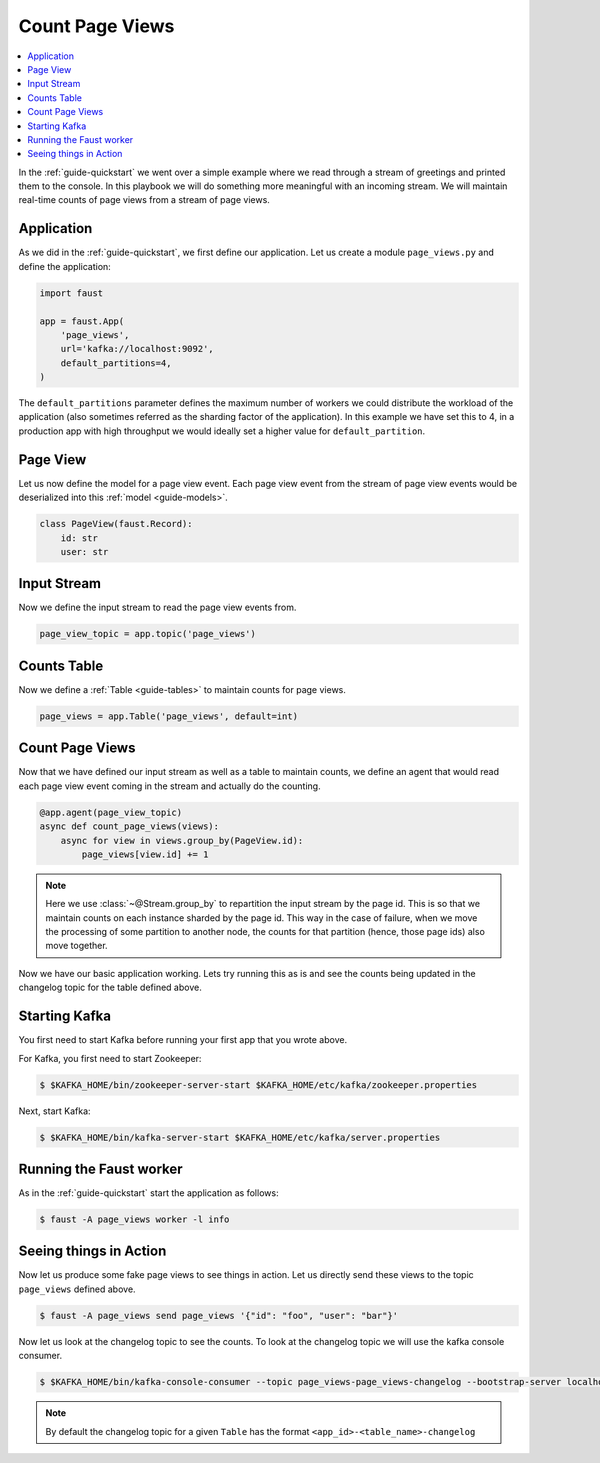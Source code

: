 .. _playbooks-pageviews:

============================================================
  Count Page Views
============================================================

.. contents::
    :local:
    :depth: 2

In the :ref:`guide-quickstart` we went over a simple example where
we read through a stream of greetings and printed them to the console. In
this playbook we will do something more meaningful with an incoming stream.
We will maintain real-time counts of page views from a stream of page views.

Application
-----------

As we did in the :ref:`guide-quickstart`, we first define our application.
Let us create a module ``page_views.py`` and define the application:

.. sourcecode:: python

    import faust

    app = faust.App(
        'page_views',
        url='kafka://localhost:9092',
        default_partitions=4,
    )

The ``default_partitions`` parameter defines the maximum number of workers we
could distribute the workload of the application (also sometimes referred as
the sharding factor of the application). In this example we have set this to
4, in a production app with high throughput we would ideally set a higher
value for ``default_partition``.

Page View
----------

Let us now define the model for a page view event. Each page view event
from the stream of page view events would be deserialized into this
:ref:`model <guide-models>`.

.. sourcecode:: python

    class PageView(faust.Record):
        id: str
        user: str

Input Stream
------------

Now we define the input stream to read the page view events from.

.. sourcecode:: python

    page_view_topic = app.topic('page_views')

Counts Table
------------

Now we define a :ref:`Table <guide-tables>` to maintain counts for page views.

.. sourcecode:: python

    page_views = app.Table('page_views', default=int)

Count Page Views
----------------

Now that we have defined our input stream as well as a table to maintain
counts, we define an agent that would read each page view event coming in the
stream and actually do the counting.

.. sourcecode:: python

    @app.agent(page_view_topic)
    async def count_page_views(views):
        async for view in views.group_by(PageView.id):
            page_views[view.id] += 1

.. note::

    Here we use :class:`~@Stream.group_by` to repartition the input stream by
    the page id. This is so that we maintain counts on each instance sharded
    by the page id. This way in the case of failure, when we move the
    processing of some partition to another node, the counts for that
    partition (hence, those page ids) also move together.

Now we have our basic application working. Lets try running this as is and
see the counts being updated in the changelog topic for the table defined above.

Starting Kafka
--------------

You first need to start Kafka before running your first app that you wrote
above.

For Kafka, you first need to start Zookeeper:

.. sourcecode:: console

    $ $KAFKA_HOME/bin/zookeeper-server-start $KAFKA_HOME/etc/kafka/zookeeper.properties

Next, start Kafka:

.. sourcecode:: console

    $ $KAFKA_HOME/bin/kafka-server-start $KAFKA_HOME/etc/kafka/server.properties


Running the Faust worker
------------------------

As in the :ref:`guide-quickstart` start the application as follows:

.. sourcecode:: console

    $ faust -A page_views worker -l info

Seeing things in Action
-----------------------

Now let us produce some fake page views to see things in action. Let us
directly send these views to the topic ``page_views`` defined above.

.. sourcecode:: console

    $ faust -A page_views send page_views '{"id": "foo", "user": "bar"}'

Now let us look at the changelog topic to see the counts. To look at the
changelog topic we will use the kafka console consumer.

.. sourcecode:: console

    $ $KAFKA_HOME/bin/kafka-console-consumer --topic page_views-page_views-changelog --bootstrap-server localhost:9092 --property print.key=True --from-beginning

.. note::

    By default the changelog topic for a given ``Table`` has the format
    ``<app_id>-<table_name>-changelog``

